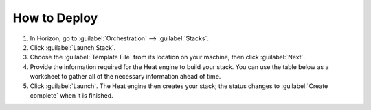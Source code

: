 How to Deploy
=============

1. In Horizon, go to :guilabel:`Orchestration` --> :guilabel:`Stacks`.

2. Click :guilabel:`Launch Stack`.

3. Choose the :guilabel:`Template File` from its location on your machine, then click :guilabel:`Next`.

4. Provide the information required for the Heat engine to build your stack. You can use the table below as a worksheet to gather all of the necessary information ahead of time.

5. Click :guilabel:`Launch`. The Heat engine then creates your stack; the status changes to :guilabel:`Create complete` when it is finished.


